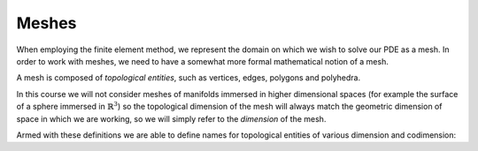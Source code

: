 Meshes
======

When employing the finite element method, we represent the domain on
which we wish to solve our PDE as a mesh. In order to work with
meshes, we need to have a somewhat more formal mathematical notion of
a mesh.

A mesh is composed of *topological entities*, such as vertices, edges,
polygons and polyhedra. 

.. definition:: 

   The *(topological) dimension* of a mesh is the largest
   dimension among all of the topological entities in a mesh.

In this course we will not consider meshes of manifolds immersed in
higher dimensional spaces (for example the surface of a sphere
immersed in :math:`\mathbb{R}^3`) so the topological dimension of the
mesh will always match the geometric dimension of space in which we
are working, so we will simply refer to the *dimension* of the mesh.

.. definition::

   A topological entity of *codimension* :math:`n` is a topological
   entity of dimension :math:`d-n` where `d` is the dimension of the
   mesh.

Armed with these definitions we are able to define names for
topological entities of various dimension and codimension:

